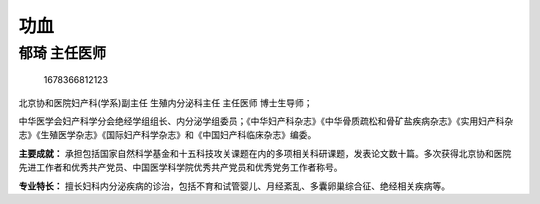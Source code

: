 功血
====

郁琦 主任医师
-------------

.. figure:: image/c01_44/1678366812123.png
   :alt: 1678366812123

   1678366812123

北京协和医院妇产科(学系)副主任 生殖内分泌科主任 主任医师 博士生导师；

中华医学会妇产科学分会绝经学组组长、内分泌学组委员；《中华妇产科杂志》《中华骨质疏松和骨矿盐疾病杂志》《实用妇产科杂志》《生殖医学杂志》《国际妇产科学杂志》和《中国妇产科临床杂志》编委。

**主要成就：**
承担包括国家自然科学基金和十五科技攻关课题在内的多项相关科研课题，发表论文数十篇。多次获得北京协和医院先进工作者和优秀共产党员、中国医学科学院优秀共产党员和优秀党务工作者称号。

**专业特长：**
擅长妇科内分泌疾病的诊治，包括不育和试管婴儿、月经紊乱、多囊卵巢综合征、绝经相关疾病等。
